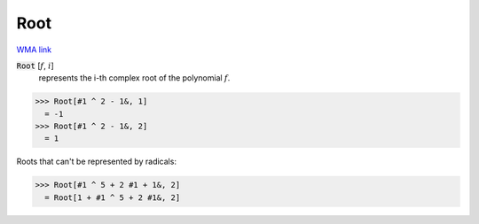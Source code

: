 Root
====

`WMA link <https://reference.wolfram.com/language/ref/Root.html>`_


:code:`Root` [:math:`f`, :math:`i`]
    represents the i-th complex root of the polynomial :math:`f`.





>>> Root[#1 ^ 2 - 1&, 1]
  = -1
>>> Root[#1 ^ 2 - 1&, 2]
  = 1

Roots that can't be represented by radicals:

>>> Root[#1 ^ 5 + 2 #1 + 1&, 2]
  = Root[1 + #1 ^ 5 + 2 #1&, 2]
